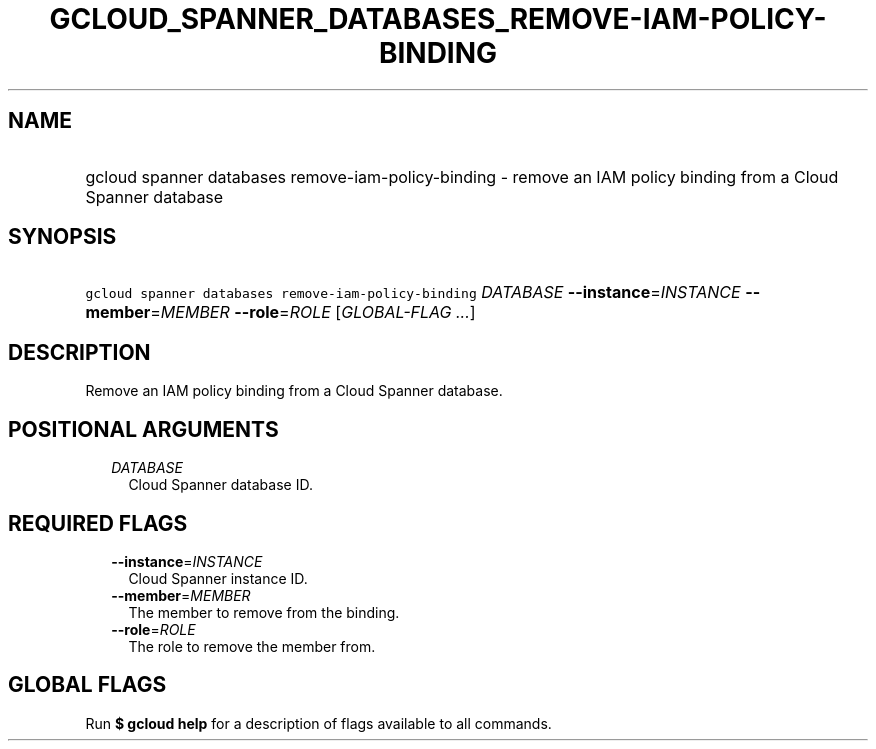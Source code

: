 
.TH "GCLOUD_SPANNER_DATABASES_REMOVE\-IAM\-POLICY\-BINDING" 1



.SH "NAME"
.HP
gcloud spanner databases remove\-iam\-policy\-binding \- remove an IAM policy binding from a Cloud Spanner database



.SH "SYNOPSIS"
.HP
\f5gcloud spanner databases remove\-iam\-policy\-binding\fR \fIDATABASE\fR \fB\-\-instance\fR=\fIINSTANCE\fR \fB\-\-member\fR=\fIMEMBER\fR \fB\-\-role\fR=\fIROLE\fR [\fIGLOBAL\-FLAG\ ...\fR]



.SH "DESCRIPTION"

Remove an IAM policy binding from a Cloud Spanner database.



.SH "POSITIONAL ARGUMENTS"

.RS 2m
.TP 2m
\fIDATABASE\fR
Cloud Spanner database ID.


.RE
.sp

.SH "REQUIRED FLAGS"

.RS 2m
.TP 2m
\fB\-\-instance\fR=\fIINSTANCE\fR
Cloud Spanner instance ID.

.TP 2m
\fB\-\-member\fR=\fIMEMBER\fR
The member to remove from the binding.

.TP 2m
\fB\-\-role\fR=\fIROLE\fR
The role to remove the member from.


.RE
.sp

.SH "GLOBAL FLAGS"

Run \fB$ gcloud help\fR for a description of flags available to all commands.
